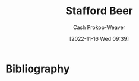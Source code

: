 :PROPERTIES:
:ID:       115d4082-33fc-4125-a49f-52fd84f8f8b3
:LAST_MODIFIED: [2023-09-06 Wed 08:05]
:END:
#+title: Stafford Beer
#+hugo_custom_front_matter: :slug "115d4082-33fc-4125-a49f-52fd84f8f8b3"
#+author: Cash Prokop-Weaver
#+date: [2022-11-16 Wed 09:39]
#+filetags: :person:
* Flashcards :noexport:
* Bibliography
#+print_bibliography:
